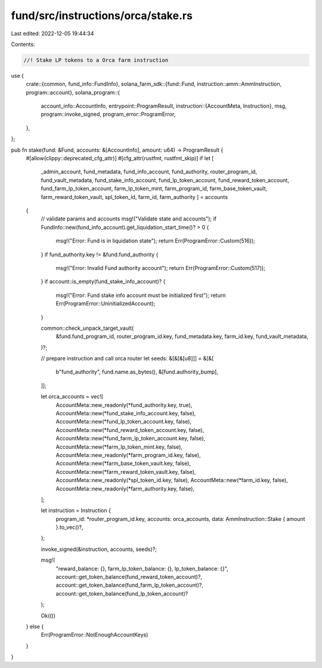 fund/src/instructions/orca/stake.rs
===================================

Last edited: 2022-12-05 19:44:34

Contents:

.. code-block:: rs

    //! Stake LP tokens to a Orca farm instruction

use {
    crate::{common, fund_info::FundInfo},
    solana_farm_sdk::{fund::Fund, instruction::amm::AmmInstruction, program::account},
    solana_program::{
        account_info::AccountInfo,
        entrypoint::ProgramResult,
        instruction::{AccountMeta, Instruction},
        msg,
        program::invoke_signed,
        program_error::ProgramError,
    },
};

pub fn stake(fund: &Fund, accounts: &[AccountInfo], amount: u64) -> ProgramResult {
    #[allow(clippy::deprecated_cfg_attr)]
    #[cfg_attr(rustfmt, rustfmt_skip)]
    if let [
        _admin_account,
        fund_metadata,
        fund_info_account,
        fund_authority,
        router_program_id,
        fund_vault_metadata,
        fund_stake_info_account,
        fund_lp_token_account,
        fund_reward_token_account,
        fund_farm_lp_token_account,
        farm_lp_token_mint,
        farm_program_id,
        farm_base_token_vault,
        farm_reward_token_vault,
        spl_token_id,
        farm_id,
        farm_authority
        ] = accounts
    {
        // validate params and accounts
        msg!("Validate state and accounts");
        if FundInfo::new(fund_info_account).get_liquidation_start_time()? > 0 {
            msg!("Error: Fund is in liquidation state");
            return Err(ProgramError::Custom(516));
        }
        if fund_authority.key != &fund.fund_authority {
            msg!("Error: Invalid Fund authority account");
            return Err(ProgramError::Custom(517));
        }
        if account::is_empty(fund_stake_info_account)? {
            msg!("Error: Fund stake info account must be initialized first");
            return Err(ProgramError::UninitializedAccount);
        }

        common::check_unpack_target_vault(
            &fund.fund_program_id,
            router_program_id.key,
            fund_metadata.key,
            farm_id.key,
            fund_vault_metadata,
        )?;

        // prepare instruction and call orca router
        let seeds: &[&[&[u8]]] = &[&[
            b"fund_authority",
            fund.name.as_bytes(),
            &[fund.authority_bump],
        ]];

        let orca_accounts = vec![
            AccountMeta::new_readonly(*fund_authority.key, true),
            AccountMeta::new(*fund_stake_info_account.key, false),
            AccountMeta::new(*fund_lp_token_account.key, false),
            AccountMeta::new(*fund_reward_token_account.key, false),
            AccountMeta::new(*fund_farm_lp_token_account.key, false),
            AccountMeta::new(*farm_lp_token_mint.key, false),
            AccountMeta::new_readonly(*farm_program_id.key, false),
            AccountMeta::new(*farm_base_token_vault.key, false),
            AccountMeta::new(*farm_reward_token_vault.key, false),
            AccountMeta::new_readonly(*spl_token_id.key, false),
            AccountMeta::new(*farm_id.key, false),
            AccountMeta::new_readonly(*farm_authority.key, false),
        ];

        let instruction = Instruction {
            program_id: *router_program_id.key,
            accounts: orca_accounts,
            data: AmmInstruction::Stake { amount }.to_vec()?,
        };

        invoke_signed(&instruction, accounts, seeds)?;

        msg!(
            "reward_balance: {}, farm_lp_token_balance: {}, lp_token_balance: {}",
            account::get_token_balance(fund_reward_token_account)?,
            account::get_token_balance(fund_farm_lp_token_account)?,
            account::get_token_balance(fund_lp_token_account)?
        );

        Ok(())
    } else {
        Err(ProgramError::NotEnoughAccountKeys)
    }
}


